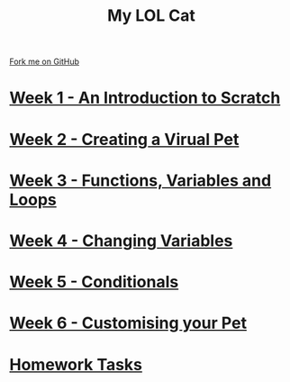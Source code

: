 #+STARTUP:indent
#+HTML_HEAD: <link rel="stylesheet" type="text/css" href="pages/css/styles.css"/>
#+HTML_HEAD_EXTRA: <link href='http://fonts.googleapis.com/css?family=Ubuntu+Mono|Ubuntu' rel='stylesheet' type='text/css'>
#+OPTIONS: f:nil author:nil num:nil creator:nil timestamp:nil  
#+TITLE: My LOL Cat
#+AUTHOR: Marc Scott


#+BEGIN_HTML
<div class=ribbon>
<a href="https://github.com/stsb11/7-CS-lolcats">Fork me on GitHub</a>
</div>
#+END_HTML
* [[file:pages/1_Lesson.html][Week 1 - An Introduction to Scratch]]
:PROPERTIES:
:HTML_CONTAINER_CLASS: link-heading
:END:
* [[file:pages/2_Lesson.html][Week 2 - Creating a Virual Pet]]
:PROPERTIES:
:HTML_CONTAINER_CLASS: link-heading
:END:
* [[file:pages/3_Lesson.html][Week 3 - Functions, Variables and Loops]]
:PROPERTIES:
:HTML_CONTAINER_CLASS: link-heading
:END:
* [[file:pages/4_Lesson.html][Week 4 - Changing Variables]]
:PROPERTIES:
:HTML_CONTAINER_CLASS: link-heading
:END:
* [[file:pages/5_Lesson.html][Week 5 - Conditionals]]
:PROPERTIES:
:HTML_CONTAINER_CLASS: link-heading
:END:
* [[file:pages/6_Lesson.html][Week 6 - Customising your Pet]]
:PROPERTIES:
:HTML_CONTAINER_CLASS: link-heading
:END:

* [[file:pages/7_Homework.html][Homework Tasks]]
:PROPERTIES:
:HTML_CONTAINER_CLASS: link-heading
:END:

